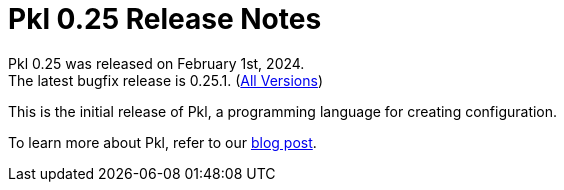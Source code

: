 = Pkl 0.25 Release Notes
:version: 0.25
:version-minor: 0.25.1
:release-date: February 1st, 2024

Pkl {version} was released on {release-date}. +
[.small]#The latest bugfix release is {version-minor}. (xref:changelog.adoc[All Versions])#

This is the initial release of Pkl, a programming language for creating configuration.

To learn more about Pkl, refer to our xref:blog:ROOT:introducing-pkl.adoc[blog post].
